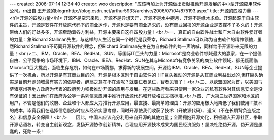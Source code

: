 ---
created: 2006-07-14 12:34:40
creator: woo
description: "应该再加上为开源做出贡献推动开源发展的中小型开源应用软件公司。\r\n出自 王开源的blog\r\nhttp://blog.csdn.net/arthur5933/archive/2006/07/04/875193.aspx"
title: 开源的四股力量
---
<h1>开源的四股力量</h1>
开源不是空穴来风，开源不是异想天开，开源不是水中捞月，开源不是缘木求鱼。开源起源于自由软件的主旨，开源是软件在开放原代码下的商业运作，开源也是要有商业追求的，没有商业回报的开源企业是支撑不了多久的！开源带给人们的好处多多，开源牵动着各方利益，开源主要来自这样四股力量！<br />一、真正的自由软件战士和广大自由软件爱好者的力量：象Richard Stallman先生，与这样的人生活在同一个时代是我荣幸，Richard Stallman可以称为自由软件的精神领袖，虽然Richard Stallman不苟同开源软件的理念，但Richard Stallman先生在为自由软件的每一声呐喊，同样给予开源带来无限的力量！<br />二、IBM、Oracle、BEA、RedHat、SUN、等国际IT巨头的力量：Microsoft是商业软件领域最大的赢家，在一个提倡自由、公平竞争的市场环境下，IBM、Oracle、BEA、RedHat、SUN在其与Microsoft有竞争关系的商业软件领域，都无疑面临Microsoft巨大挑战，面临生存危机，如何在市场腾挪，求得新的发展空间，开源给IBM、Oracle、BEA、RedHat、SUN等企业提供了一次机会，所以开源是有其商业目的的，开源是根本区别于自由软件的！IT巨头推动的开源是从其商业利益出发的,但IT巨头确实是目前开源领域最有实力的倡导者，醉翁之意在不在酒呢？就要仁者见仁，智者见智了！<br />三、以欧盟国家为首，以美国马萨诸塞州等地方政府为代表的政府势力积极推动开源的应用与发展。在这些政府看来只使用一家企业的私有软件对其信息安全是没有保证的！因此他们在政府办公等一系列信息应用中推行开放源代码和开放格式文档标准.<br />四、广大第三世界国家和地区的用户，不管是他们的政府、企业和个人都应大力推行开源应用，最直接、最简单的理由：开源的应用极大地降低了我们使用IT技术的成本，毕竟我们在选择信息服务时应从经济实惠考虑，同时开源使我们收获了技术（开放源代码）、道义（不在长期背负盗版之名）和信息安全保障！<br />       因此，中国人应该充分利用来自开源的其他力量；全面拥抱开源文化，积极融入开源社区，争取开源话语权，转变自主创新观念，发扬开源协作创新精神，合理应用开源技术成果为国民经济服务！坚决杜绝伪开源，伪开源是愚蠢的，死路一条！